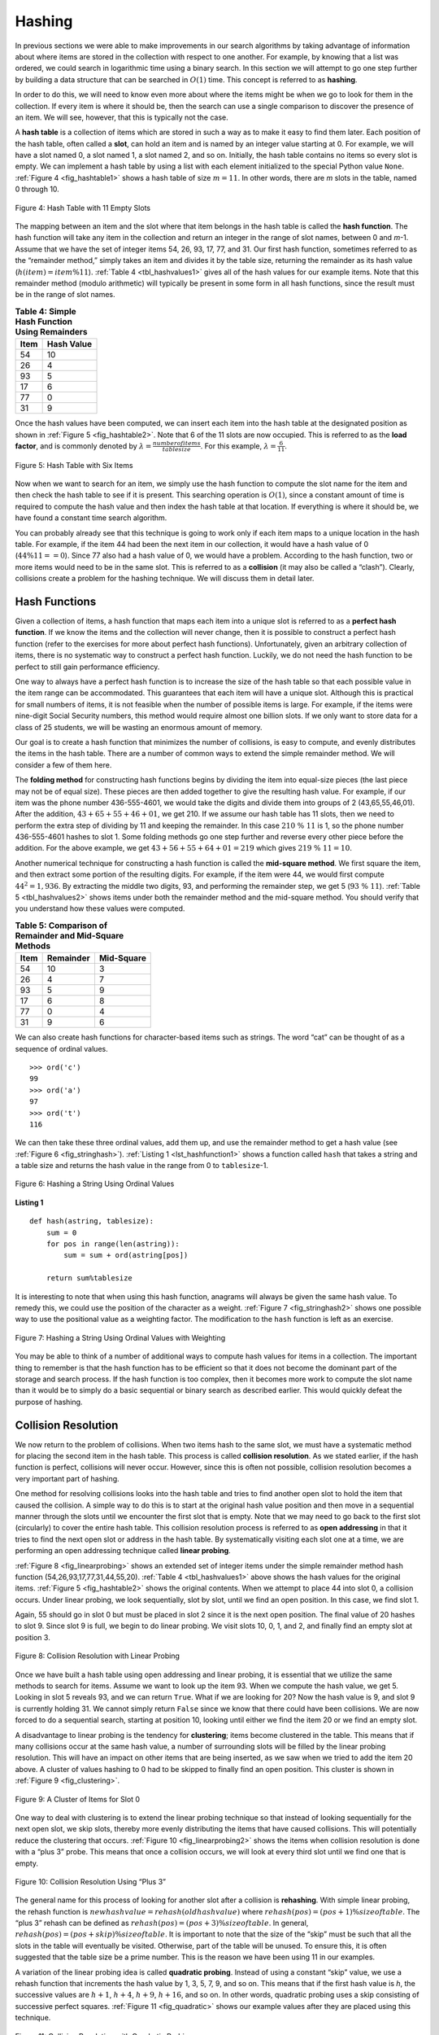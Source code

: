 ..  Copyright (C)  Brad Miller, David Ranum
    This work is licensed under the Creative Commons Attribution-NonCommercial-ShareAlike 4.0 International License. To view a copy of this license, visit http://creativecommons.org/licenses/by-nc-sa/4.0/.


Hashing
~~~~~~~

In previous sections we were able to make improvements in our search
algorithms by taking advantage of information about where items are
stored in the collection with respect to one another. For example, by
knowing that a list was ordered, we could search in logarithmic time
using a binary search. In this section we will attempt to go one step
further by building a data structure that can be searched in
:math:`O(1)` time. This concept is referred to as **hashing**.

In order to do this, we will need to know even more about where the
items might be when we go to look for them in the collection. If every
item is where it should be, then the search can use a single comparison
to discover the presence of an item. We will see, however, that this is
typically not the case.

A **hash table** is a collection of items which are stored in such a way
as to make it easy to find them later. Each position of the hash table,
often called a **slot**, can hold an item and is named by an integer
value starting at 0. For example, we will have a slot named 0, a slot
named 1, a slot named 2, and so on. Initially, the hash table contains
no items so every slot is empty. We can implement a hash table by using
a list with each element initialized to the special Python value
``None``. :ref:`Figure 4 <fig_hashtable1>` shows a hash table of size :math:`m=11`.
In other words, there are *m* slots in the table, named 0 through 10.

.. _fig_hashtable1:

.. figure:: Figures/hashtable.png
   :align: center

   Figure 4: Hash Table with 11 Empty Slots


The mapping between an item and the slot where that item belongs in the
hash table is called the **hash function**. The hash function will take
any item in the collection and return an integer in the range of slot
names, between 0 and *m*-1. Assume that we have the set of integer items
54, 26, 93, 17, 77, and 31. Our first hash function, sometimes referred
to as the “remainder method,” simply takes an item and divides it by the
table size, returning the remainder as its hash value
(:math:`h(item)=item \% 11`). :ref:`Table 4 <tbl_hashvalues1>` gives all of the
hash values for our example items. Note that this remainder method
(modulo arithmetic) will typically be present in some form in all hash
functions, since the result must be in the range of slot names.

.. _tbl_hashvalues1:

.. table:: **Table 4: Simple Hash Function Using Remainders**


    ================= ================ 
             **Item**   **Hash Value** 
    ================= ================ 
                   54               10 
                   26                4 
                   93                5 
                   17                6 
                   77                0 
                   31                9 
    ================= ================ 


Once the hash values have been computed, we can insert each item into
the hash table at the designated position as shown in
:ref:`Figure 5 <fig_hashtable2>`. Note that 6 of the 11 slots are now occupied. This
is referred to as the **load factor**, and is commonly denoted by
:math:`\lambda = \frac {numberofitems}{tablesize}`. For this example,
:math:`\lambda = \frac {6}{11}`.


.. _fig_hashtable2:

.. figure:: Figures/hashtable2.png
   :align: center

   Figure 5: Hash Table with Six Items


Now when we want to search for an item, we simply use the hash function
to compute the slot name for the item and then check the hash table to
see if it is present. This searching operation is :math:`O(1)`, since
a constant amount of time is required to compute the hash value and then
index the hash table at that location. If everything is where it should
be, we have found a constant time search algorithm.

You can probably already see that this technique is going to work only
if each item maps to a unique location in the hash table. For example,
if the item 44 had been the next item in our collection, it would have a
hash value of 0 (:math:`44 \% 11 == 0`). Since 77 also had a hash
value of 0, we would have a problem. According to the hash function, two
or more items would need to be in the same slot. This is referred to as
a **collision** (it may also be called a “clash”). Clearly, collisions
create a problem for the hashing technique. We will discuss them in
detail later.

Hash Functions
^^^^^^^^^^^^^^

Given a collection of items, a hash function that maps each item into a
unique slot is referred to as a **perfect hash function**. If we know
the items and the collection will never change, then it is possible to
construct a perfect hash function (refer to the exercises for more about
perfect hash functions). Unfortunately, given an arbitrary collection of
items, there is no systematic way to construct a perfect hash function.
Luckily, we do not need the hash function to be perfect to still gain
performance efficiency.

One way to always have a perfect hash function is to increase the size
of the hash table so that each possible value in the item range can be
accommodated. This guarantees that each item will have a unique slot.
Although this is practical for small numbers of items, it is not
feasible when the number of possible items is large. For example, if the
items were nine-digit Social Security numbers, this method would require
almost one billion slots. If we only want to store data for a class of
25 students, we will be wasting an enormous amount of memory.

Our goal is to create a hash function that minimizes the number of
collisions, is easy to compute, and evenly distributes the items in the
hash table. There are a number of common ways to extend the simple
remainder method. We will consider a few of them here.

The **folding method** for constructing hash functions begins by
dividing the item into equal-size pieces (the last piece may not be of
equal size). These pieces are then added together to give the resulting
hash value. For example, if our item was the phone number 436-555-4601,
we would take the digits and divide them into groups of 2
(43,65,55,46,01). After the addition, :math:`43+65+55+46+01`, we get
210. If we assume our hash table has 11 slots, then we need to perform
the extra step of dividing by 11 and keeping the remainder. In this case
:math:`210\ \%\ 11` is 1, so the phone number 436-555-4601 hashes to
slot 1. Some folding methods go one step further and reverse every other
piece before the addition. For the above example, we get
:math:`43+56+55+64+01 = 219` which gives :math:`219\ \%\ 11 = 10`.

Another numerical technique for constructing a hash function is called
the **mid-square method**. We first square the item, and then extract
some portion of the resulting digits. For example, if the item were 44,
we would first compute :math:`44 ^{2} = 1,936`. By extracting the
middle two digits, 93, and performing the remainder step, we get 5
(:math:`93\ \%\ 11`). :ref:`Table 5 <tbl_hashvalues2>` shows items under both the
remainder method and the mid-square method. You should verify that you
understand how these values were computed.

.. _tbl_hashvalues2:

.. table:: **Table 5: Comparison of Remainder and Mid-Square Methods**


    ================= =============== ================ 
             **Item**   **Remainder**   **Mid-Square** 
    ================= =============== ================ 
                   54              10                3 
                   26               4                7 
                   93               5                9 
                   17               6                8 
                   77               0                4 
                   31               9                6 
    ================= =============== ================ 


We can also create hash functions for character-based items such as
strings. The word “cat” can be thought of as a sequence of ordinal
values.

::

    >>> ord('c')
    99
    >>> ord('a')
    97
    >>> ord('t')
    116

We can then take these three ordinal values, add them up, and use the
remainder method to get a hash value (see :ref:`Figure 6 <fig_stringhash>`).
:ref:`Listing 1 <lst_hashfunction1>` shows a function called ``hash`` that takes a
string and a table size and returns the hash value in the range from 0
to ``tablesize``-1.


.. _fig_stringhash:

.. figure:: Figures/stringhash.png
   :align: center

   Figure 6: Hashing a String Using Ordinal Values


.. _lst_hashfunction1:

**Listing 1**

::

    def hash(astring, tablesize):
        sum = 0
        for pos in range(len(astring)):
            sum = sum + ord(astring[pos])

        return sum%tablesize
        

It is interesting to note that when using this hash function, anagrams
will always be given the same hash value. To remedy this, we could use
the position of the character as a weight. :ref:`Figure 7 <fig_stringhash2>` shows
one possible way to use the positional value as a weighting factor. The
modification to the ``hash`` function is left as an exercise.

.. _fig_stringhash2:

.. figure:: Figures/stringhash2.png
   :align: center

   Figure 7: Hashing a String Using Ordinal Values with Weighting


You may be able to think of a number of additional ways to compute hash
values for items in a collection. The important thing to remember is
that the hash function has to be efficient so that it does not become
the dominant part of the storage and search process. If the hash
function is too complex, then it becomes more work to compute the slot
name than it would be to simply do a basic sequential or binary search
as described earlier. This would quickly defeat the purpose of hashing.

Collision Resolution
^^^^^^^^^^^^^^^^^^^^

We now return to the problem of collisions. When two items hash to the
same slot, we must have a systematic method for placing the second item
in the hash table. This process is called **collision resolution**. As
we stated earlier, if the hash function is perfect, collisions will
never occur. However, since this is often not possible, collision
resolution becomes a very important part of hashing.

One method for resolving collisions looks into the hash table and tries
to find another open slot to hold the item that caused the collision. A
simple way to do this is to start at the original hash value position
and then move in a sequential manner through the slots until we
encounter the first slot that is empty. Note that we may need to go back
to the first slot (circularly) to cover the entire hash table. This
collision resolution process is referred to as **open addressing** in
that it tries to find the next open slot or address in the hash table.
By systematically visiting each slot one at a time, we are performing an
open addressing technique called **linear probing**.

:ref:`Figure 8 <fig_linearprobing>` shows an extended set of integer items under the
simple remainder method hash function (54,26,93,17,77,31,44,55,20).
:ref:`Table 4 <tbl_hashvalues1>` above shows the hash values for the original items.
:ref:`Figure 5 <fig_hashtable2>` shows the original contents. When we attempt to
place 44 into slot 0, a collision occurs. Under linear probing, we look
sequentially, slot by slot, until we find an open position. In this
case, we find slot 1.

Again, 55 should go in slot 0 but must be placed in slot 2 since it is
the next open position. The final value of 20 hashes to slot 9. Since
slot 9 is full, we begin to do linear probing. We visit slots 10, 0, 1,
and 2, and finally find an empty slot at position 3.

.. _fig_linearprobing:

.. figure:: Figures/linearprobing1.png
   :align: center

   Figure 8: Collision Resolution with Linear Probing


Once we have built a hash table using open addressing and linear
probing, it is essential that we utilize the same methods to search for
items. Assume we want to look up the item 93. When we compute the hash
value, we get 5. Looking in slot 5 reveals 93, and we can return
``True``. What if we are looking for 20? Now the hash value is 9, and
slot 9 is currently holding 31. We cannot simply return ``False`` since
we know that there could have been collisions. We are now forced to do a
sequential search, starting at position 10, looking until either we find
the item 20 or we find an empty slot.

A disadvantage to linear probing is the tendency for **clustering**;
items become clustered in the table. This means that if many collisions
occur at the same hash value, a number of surrounding slots will be
filled by the linear probing resolution. This will have an impact on
other items that are being inserted, as we saw when we tried to add the
item 20 above. A cluster of values hashing to 0 had to be skipped to
finally find an open position. This cluster is shown in
:ref:`Figure 9 <fig_clustering>`.

.. _fig_clustering:

.. figure:: Figures/clustering.png
   :align: center

   Figure 9: A Cluster of Items for Slot 0


One way to deal with clustering is to extend the linear probing
technique so that instead of looking sequentially for the next open
slot, we skip slots, thereby more evenly distributing the items that
have caused collisions. This will potentially reduce the clustering that
occurs. :ref:`Figure 10 <fig_linearprobing2>` shows the items when collision
resolution is done with a “plus 3” probe. This means that once a
collision occurs, we will look at every third slot until we find one
that is empty.

.. _fig_linearprobing2:

.. figure:: Figures/linearprobing2.png
   :align: center

   Figure 10: Collision Resolution Using “Plus 3”


The general name for this process of looking for another slot after a
collision is **rehashing**. With simple linear probing, the rehash
function is :math:`newhashvalue = rehash(oldhashvalue)` where
:math:`rehash(pos) = (pos + 1) \% sizeoftable`. The “plus 3” rehash
can be defined as :math:`rehash(pos) = (pos+3) \% sizeoftable`. In
general, :math:`rehash(pos) = (pos + skip) \% sizeoftable`. It is
important to note that the size of the “skip” must be such that all the
slots in the table will eventually be visited. Otherwise, part of the
table will be unused. To ensure this, it is often suggested that the
table size be a prime number. This is the reason we have been using 11
in our examples.

A variation of the linear probing idea is called **quadratic probing**.
Instead of using a constant “skip” value, we use a rehash function that
increments the hash value by 1, 3, 5, 7, 9, and so on. This means that
if the first hash value is *h*, the successive values are :math:`h+1`,
:math:`h+4`, :math:`h+9`, :math:`h+16`, and so on. In other words,
quadratic probing uses a skip consisting of successive perfect squares.
:ref:`Figure 11 <fig_quadratic>` shows our example values after they are placed using
this technique.

.. _fig_quadratic:

.. figure:: Figures/quadratic.png
   :align: center

   Figure 11: Collision Resolution with Quadratic Probing


An alternative method for handling the collision problem is to allow
each slot to hold a reference to a collection (or chain) of items.
**Chaining** allows many items to exist at the same location in the hash
table. When collisions happen, the item is still placed in the proper
slot of the hash table. As more and more items hash to the same
location, the difficulty of searching for the item in the collection
increases. :ref:`Figure 12 <fig_chaining>` shows the items as they are added to a hash
table that uses chaining to resolve collisions.

.. _fig_chaining:

.. figure:: Figures/chaining.png
   :align: center

   Figure 12: Collision Resolution with Chaining


When we want to search for an item, we use the hash function to generate
the slot where it should reside. Since each slot holds a collection, we
use a searching technique to decide whether the item is present. The
advantage is that on the average there are likely to be many fewer items
in each slot, so the search is perhaps more efficient. We will look at
the analysis for hashing at the end of this section.

.. admonition:: Self Check

   .. mchoice:: HASH_1
      :correct: c
      :answer_a: 1, 10
      :answer_b: 13, 0
      :answer_c: 1, 0
      :answer_d: 2, 3
      :feedback_a:  Be careful to use modulo not integer division
      :feedback_b:  Don't divide by two, use the modulo operator.
      :feedback_c: 27 % 13 == 1 and 130 % 13 == 0
      :feedback_d: Use the modulo operator

      In a hash table of size 13 which index positions would the following two keys map to?  27,  130

   .. mchoice:: HASH_2
      :correct: b
      :answer_a: 100, __, __, 113, 114, 105, 116, 117, 97, 108, 99
      :answer_b: 99, 100, __, 113, 114, __, 116, 117, 105, 97, 108
      :answer_c: 100, 113, 117, 97, 14, 108, 116, 105, 99, __, __
      :answer_d: 117, 114, 108, 116, 105, 99, __, __, 97, 100, 113
      :feedback_a:  It looks like you may have been doing modulo 2 arithmentic.  You need to use the hash table size as the modulo value.
      :feedback_b:  Using modulo 11 arithmetic and linear probing gives these values
      :feedback_c: It looks like you are using modulo 10 arithmetic, use the table size.
      :feedback_d: Be careful to use modulo not integer division.

      Suppose you are given the following set of keys to insert into a hash table that holds exactly 11 values:  113 , 117 , 97 , 100 , 114 , 108 , 116 , 105 , 99 Which of the following best demonstrates the contents of the hash table after all the keys have been inserted using linear probing?

Implementing the ``Map`` Abstract Data Type
^^^^^^^^^^^^^^^^^^^^^^^^^^^^^^^^^^^^^^^^^^^

One of the most useful Python collections is the dictionary. Recall that
a dictionary is an associative data type where you can store key–data
pairs. The key is used to look up the associated data value. We often
refer to this idea as a **map**.

The map abstract data type is defined as follows. The structure is an
unordered collection of associations between a key and a data value. The
keys in a map are all unique so that there is a one-to-one relationship
between a key and a value. The operations are given below.

-  ``Map()`` Create a new, empty map. It returns an empty map
   collection.

-  ``put(key,val)`` Add a new key-value pair to the map. If the key is
   already in the map then replace the old value with the new value.

-  ``get(key)`` Given a key, return the value stored in the map or
   ``None`` otherwise.

-  ``del`` Delete the key-value pair from the map using a statement of
   the form ``del map[key]``.

-  ``len()`` Return the number of key-value pairs stored in the map.

-  ``in`` Return ``True`` for a statement of the form ``key in map``, if
   the given key is in the map, ``False`` otherwise.

One of the great benefits of a dictionary is the fact that given a key,
we can look up the associated data value very quickly. In order to
provide this fast look up capability, we need an implementation that
supports an efficient search. We could use a list with sequential or
binary search but it would be even better to use a hash table as
described above since looking up an item in a hash table can approach
:math:`O(1)` performance.

In :ref:`Listing 2 <lst_hashtablecodeconstructor>` we use two lists to create a
``HashTable`` class that implements the Map abstract data type. One
list, called ``slots``, will hold the key items and a parallel list,
called ``data``, will hold the data values. When we look up a key, the
corresponding position in the data list will hold the associated data
value. We will treat the key list as a hash table using the ideas
presented earlier. Note that the initial size for the hash table has
been chosen to be 11. Although this is arbitrary, it is important that
the size be a prime number so that the collision resolution algorithm
can be as efficient as possible.

.. _lst_hashtablecodeconstructor:

**Listing 2**

::

    class HashTable:
        def __init__(self):
            self.size = 11
            self.slots = [None] * self.size
            self.data = [None] * self.size


``hashfunction`` implements the simple remainder method. The collision
resolution technique is linear probing with a “plus 1” rehash function.
The ``put`` function (see :ref:`Listing 3 <lst_hashtablecodestore>`) assumes that
there will eventually be an empty slot unless the key is already present
in the ``self.slots``. It computes the original hash value and if that
slot is not empty, iterates the ``rehash`` function until an empty slot
occurs. If a nonempty slot already contains the key, the old data value
is replaced with the new data value.  Dealing with the situation where there are
no empty slots left is an exercise.

.. _lst_hashtablecodestore:

**Listing 3**

::

    def put(self,key,data):
      hashvalue = self.hashfunction(key,len(self.slots))

      if self.slots[hashvalue] == None:
        self.slots[hashvalue] = key
        self.data[hashvalue] = data
      else:
        if self.slots[hashvalue] == key:
          self.data[hashvalue] = data  #replace
        else:
          nextslot = self.rehash(hashvalue,len(self.slots))
          while self.slots[nextslot] != None and \
                          self.slots[nextslot] != key:
            nextslot = self.rehash(nextslot,len(self.slots))

          if self.slots[nextslot] == None:
            self.slots[nextslot]=key
            self.data[nextslot]=data
          else:
            self.data[nextslot] = data #replace

    def hashfunction(self,key,size):
         return key%size

    def rehash(self,oldhash,size):
        return (oldhash+1)%size


Likewise, the ``get`` function (see :ref:`Listing 4 <lst_hashtablecodesearch>`)
begins by computing the initial hash value. If the value is not in the
initial slot, ``rehash`` is used to locate the next possible position.
Notice that line 15 guarantees that the search will terminate by
checking to make sure that we have not returned to the initial slot. If
that happens, we have exhausted all possible slots and the item must not
be present.

The final methods of the ``HashTable`` class provide additional
dictionary functionality. We overload the __getitem__ and
__setitem__ methods to allow access using``[]``. This means that
once a ``HashTable`` has been created, the familiar index operator will
be available. We leave the remaining methods as exercises.

.. _lst_hashtablecodesearch:

**Listing 4**

.. highlight:: python
    :linenothreshold: 5

::

    def get(self,key):
      startslot = self.hashfunction(key,len(self.slots))

      data = None
      stop = False
      found = False
      position = startslot
      while self.slots[position] != None and  \
                           not found and not stop:
         if self.slots[position] == key:
           found = True
           data = self.data[position]
         else:
           position=self.rehash(position,len(self.slots))
           if position == startslot:
               stop = True
      return data

    def __getitem__(self,key):
        return self.get(key)

    def __setitem__(self,key,data):
        self.put(key,data)
        
        
        
.. highlight:: python
    :linenothreshold: 500
    
    

The following session shows the ``HashTable`` class in action. First we
will create a hash table and store some items with integer keys and
string data values.

::

    >>> H=HashTable()
    >>> H[54]="cat"
    >>> H[26]="dog"
    >>> H[93]="lion"
    >>> H[17]="tiger"
    >>> H[77]="bird"
    >>> H[31]="cow"
    >>> H[44]="goat"
    >>> H[55]="pig"
    >>> H[20]="chicken"
    >>> H.slots
    [77, 44, 55, 20, 26, 93, 17, None, None, 31, 54]
    >>> H.data
    ['bird', 'goat', 'pig', 'chicken', 'dog', 'lion',
           'tiger', None, None, 'cow', 'cat']

Next we will access and modify some items in the hash table. Note that
the value for the key 20 is being replaced.

::

    >>> H[20]
    'chicken'
    >>> H[17]
    'tiger'
    >>> H[20]='duck'
    >>> H[20]
    'duck'
    >>> H.data
    ['bird', 'goat', 'pig', 'duck', 'dog', 'lion',
           'tiger', None, None, 'cow', 'cat']
    >> print(H[99])
    None


The complete hash table example can be found in ActiveCode 1.

.. activecode:: hashtablecomplete
   :caption: Complete Hash Table Example
   :hidecode:
   
   class HashTable:
       def __init__(self):
           self.size = 11
           self.slots = [None] * self.size
           self.data = [None] * self.size

       def put(self,key,data):
         hashvalue = self.hashfunction(key,len(self.slots))

         if self.slots[hashvalue] == None:
           self.slots[hashvalue] = key
           self.data[hashvalue] = data
         else:
           if self.slots[hashvalue] == key:
             self.data[hashvalue] = data  #replace
           else:
             nextslot = self.rehash(hashvalue,len(self.slots))
             while self.slots[nextslot] != None and \
                             self.slots[nextslot] != key:
               nextslot = self.rehash(nextslot,len(self.slots))

             if self.slots[nextslot] == None:
               self.slots[nextslot]=key
               self.data[nextslot]=data
             else:
               self.data[nextslot] = data #replace

       def hashfunction(self,key,size):
            return key%size

       def rehash(self,oldhash,size):
           return (oldhash+1)%size

       def get(self,key):
         startslot = self.hashfunction(key,len(self.slots))

         data = None
         stop = False
         found = False
         position = startslot
         while self.slots[position] != None and  \
                              not found and not stop:
            if self.slots[position] == key:
              found = True
              data = self.data[position]
            else:
              position=self.rehash(position,len(self.slots))
              if position == startslot:
                  stop = True
         return data

       def __getitem__(self,key):
           return self.get(key)

       def __setitem__(self,key,data):
           self.put(key,data)

   H=HashTable()
   H[54]="cat"
   H[26]="dog"
   H[93]="lion"
   H[17]="tiger"
   H[77]="bird"
   H[31]="cow"
   H[44]="goat"
   H[55]="pig"
   H[20]="chicken"
   print(H.slots)
   print(H.data)

   print(H[20])

   print(H[17])
   H[20]='duck'
   print(H[20])
   print(H[99])
   
    

Analysis of Hashing
^^^^^^^^^^^^^^^^^^^

We stated earlier that in the best case hashing would provide a
:math:`O(1)`, constant time search technique. However, due to
collisions, the number of comparisons is typically not so simple. Even
though a complete analysis of hashing is beyond the scope of this text,
we can state some well-known results that approximate the number of
comparisons necessary to search for an item.

The most important piece of information we need to analyze the use of a
hash table is the load factor, :math:`\lambda`. Conceptually, if
:math:`\lambda` is small, then there is a lower chance of collisions,
meaning that items are more likely to be in the slots where they belong.
If :math:`\lambda` is large, meaning that the table is filling up,
then there are more and more collisions. This means that collision
resolution is more difficult, requiring more comparisons to find an
empty slot. With chaining, increased collisions means an increased
number of items on each chain.

As before, we will have a result for both a successful and an
unsuccessful search. For a successful search using open addressing with
linear probing, the average number of comparisons is approximately
:math:`\frac{1}{2}\left(1+\frac{1}{1-\lambda}\right)` and an
unsuccessful search gives
:math:`\frac{1}{2}\left(1+\left(\frac{1}{1-\lambda}\right)^2\right)`
If we are using chaining, the average number of comparisons is
:math:`1 + \frac {\lambda}{2}` for the successful case, and simply
:math:`\lambda` comparisons if the search is unsuccessful.
